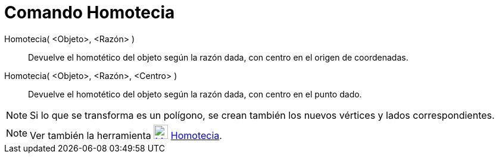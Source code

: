 = Comando Homotecia
:page-en: commands/Dilate_Command
ifdef::env-github[:imagesdir: /es/modules/ROOT/assets/images]

Homotecia( <Objeto>, <Razón> )::
  Devuelve el homotético del objeto según la razón dada, con centro en el origen de coordenadas.
Homotecia( <Objeto>, <Razón>, <Centro> )::
  Devuelve el homotético del objeto según la razón dada, con centro en el punto dado.

[NOTE]
====

Si lo que se transforma es un polígono, se crean también los nuevos vértices y lados correspondientes.

====

[NOTE]
====

Ver también la herramienta xref:/tools/Homotecia.adoc[image:24px-Mode_dilatefrompoint.svg.png[Mode
dilatefrompoint.svg,width=24,height=24]] xref:/tools/Homotecia.adoc[Homotecia].

====
